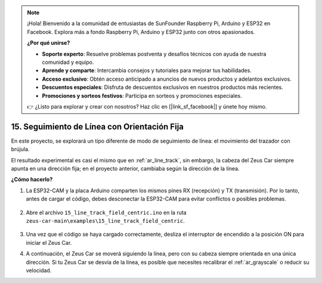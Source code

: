 .. note:: 

    ¡Hola! Bienvenido a la comunidad de entusiastas de SunFounder Raspberry Pi, Arduino y ESP32 en Facebook. Explora más a fondo Raspberry Pi, Arduino y ESP32 junto con otros apasionados.

    **¿Por qué unirse?**

    - **Soporte experto**: Resuelve problemas postventa y desafíos técnicos con ayuda de nuestra comunidad y equipo.
    - **Aprende y comparte**: Intercambia consejos y tutoriales para mejorar tus habilidades.
    - **Acceso exclusivo**: Obtén acceso anticipado a anuncios de nuevos productos y adelantos exclusivos.
    - **Descuentos especiales**: Disfruta de descuentos exclusivos en nuestros productos más recientes.
    - **Promociones y sorteos festivos**: Participa en sorteos y promociones especiales.

    👉 ¿Listo para explorar y crear con nosotros? Haz clic en [|link_sf_facebook|] y únete hoy mismo.

15. Seguimiento de Línea con Orientación Fija
================================================

En este proyecto, se explorará un tipo diferente de modo de seguimiento de línea: el movimiento del trazador con brújula.

El resultado experimental es casi el mismo que en :ref:`ar_line_track`, sin embargo, la cabeza del Zeus Car siempre apunta en una dirección fija; en el proyecto anterior, cambiaba según la dirección de la línea.

.. raw:: html

   <video loop autoplay muted style = "max-width:80%">
      <source src="../_static/video/drift_based_line_following.mp4"  type="video/mp4">
      Your browser does not support the video tag.
   </video>

.. raw:: html
    
    <br/> <br/> 

**¿Cómo hacerlo?**

#. La ESP32-CAM y la placa Arduino comparten los mismos pines RX (recepción) y TX (transmisión). Por lo tanto, antes de cargar el código, debes desconectar la ESP32-CAM para evitar conflictos o posibles problemas.

    .. image:: img/unplug_cam.png
        :width: 400
        :align: center

#. Abre el archivo ``15_line_track_field_centric.ino`` en la ruta ``zeus-car-main\examples\15_line_track_field_centric``.

    .. raw:: html

        <iframe src=https://create.arduino.cc/editor/sunfounder01/6b6734cb-38c9-4a5b-81b7-3decced20326/preview?embed style="height:510px;width:100%;margin:10px 0" frameborder=0></iframe>

#. Una vez que el código se haya cargado correctamente, desliza el interruptor de encendido a la posición ON para iniciar el Zeus Car.


#. A continuación, el Zeus Car se moverá siguiendo la línea, pero con su cabeza siempre orientada en una única dirección. Si tu Zeus Car se desvía de la línea, es posible que necesites recalibrar el :ref:`ar_grayscale` o reducir su velocidad.
